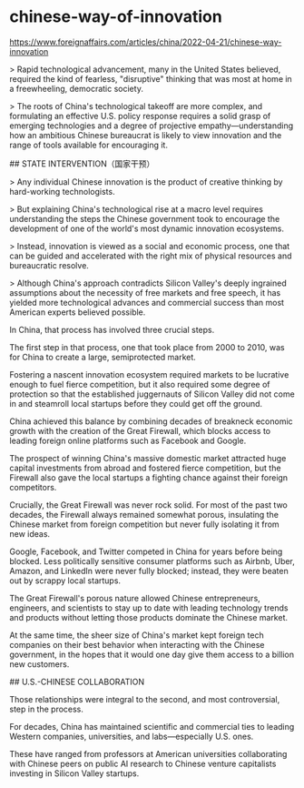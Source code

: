 * chinese-way-of-innovation
:PROPERTIES:
:CUSTOM_ID: chinese-way-of-innovation
:END:
https://www.foreignaffairs.com/articles/china/2022-04-21/chinese-way-innovation

> Rapid technological advancement, many in the United States believed, required the kind of fearless, "disruptive" thinking that was most at home in a freewheeling, democratic society.

> The roots of China's technological takeoff are more complex, and formulating an effective U.S. policy response requires a solid grasp of emerging technologies and a degree of projective empathy---understanding how an ambitious Chinese bureaucrat is likely to view innovation and the range of tools available for encouraging it.

​## STATE INTERVENTION（国家干预）

> Any individual Chinese innovation is the product of creative thinking by hard-working technologists.

> But explaining China's technological rise at a macro level requires understanding the steps the Chinese government took to encourage the development of one of the world's most dynamic innovation ecosystems.

> Instead, innovation is viewed as a social and economic process, one that can be guided and accelerated with the right mix of physical resources and bureaucratic resolve.

> Although China's approach contradicts Silicon Valley's deeply ingrained assumptions about the necessity of free markets and free speech, it has yielded more technological advances and commercial success than most American experts believed possible.

In China, that process has involved three crucial steps.

The first step in that process, one that took place from 2000 to 2010, was for China to create a large, semiprotected market.

Fostering a nascent innovation ecosystem required markets to be lucrative enough to fuel fierce competition, but it also required some degree of protection so that the established juggernauts of Silicon Valley did not come in and steamroll local startups before they could get off the ground.

China achieved this balance by combining decades of breakneck economic growth with the creation of the Great Firewall, which blocks access to leading foreign online platforms such as Facebook and Google.

The prospect of winning China's massive domestic market attracted huge capital investments from abroad and fostered fierce competition, but the Firewall also gave the local startups a fighting chance against their foreign competitors.

Crucially, the Great Firewall was never rock solid. For most of the past two decades, the Firewall always remained somewhat porous, insulating the Chinese market from foreign competition but never fully isolating it from new ideas.

Google, Facebook, and Twitter competed in China for years before being blocked. Less politically sensitive consumer platforms such as Airbnb, Uber, Amazon, and LinkedIn were never fully blocked; instead, they were beaten out by scrappy local startups.

The Great Firewall's porous nature allowed Chinese entrepreneurs, engineers, and scientists to stay up to date with leading technology trends and products without letting those products dominate the Chinese market.

At the same time, the sheer size of China's market kept foreign tech companies on their best behavior when interacting with the Chinese government, in the hopes that it would one day give them access to a billion new customers.

​## U.S.-CHINESE COLLABORATION

Those relationships were integral to the second, and most controversial, step in the process.

For decades, China has maintained scientific and commercial ties to leading Western companies, universities, and labs---especially U.S. ones.

These have ranged from professors at American universities collaborating with Chinese peers on public AI research to Chinese venture capitalists investing in Silicon Valley startups.
